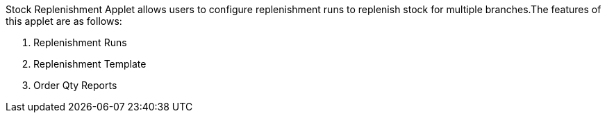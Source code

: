 Stock Replenishment Applet allows users to configure replenishment runs to replenish stock for multiple branches.The features of this applet are as follows:

a. Replenishment Runs
b. Replenishment Template
c. Order Qty Reports